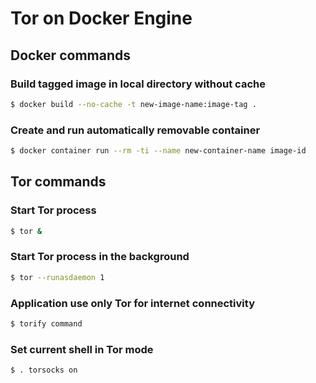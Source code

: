 * Tor on Docker Engine
** Docker commands
*** Build tagged image in local directory without cache
#+BEGIN_SRC sh
$ docker build --no-cache -t new-image-name:image-tag .
#+END_SRC
*** Create and run automatically removable container
#+BEGIN_SRC sh
$ docker container run --rm -ti --name new-container-name image-id
#+END_SRC
** Tor commands
*** Start Tor process
#+BEGIN_SRC sh
$ tor &
#+END_SRC
*** Start Tor process in the background
#+BEGIN_SRC sh
$ tor --runasdaemon 1
#+END_SRC
*** Application use only Tor for internet connectivity
#+BEGIN_SRC sh
$ torify command
#+END_SRC
*** Set current shell in Tor mode
#+BEGIN_SRC sh
$ . torsocks on
#+END_SRC
